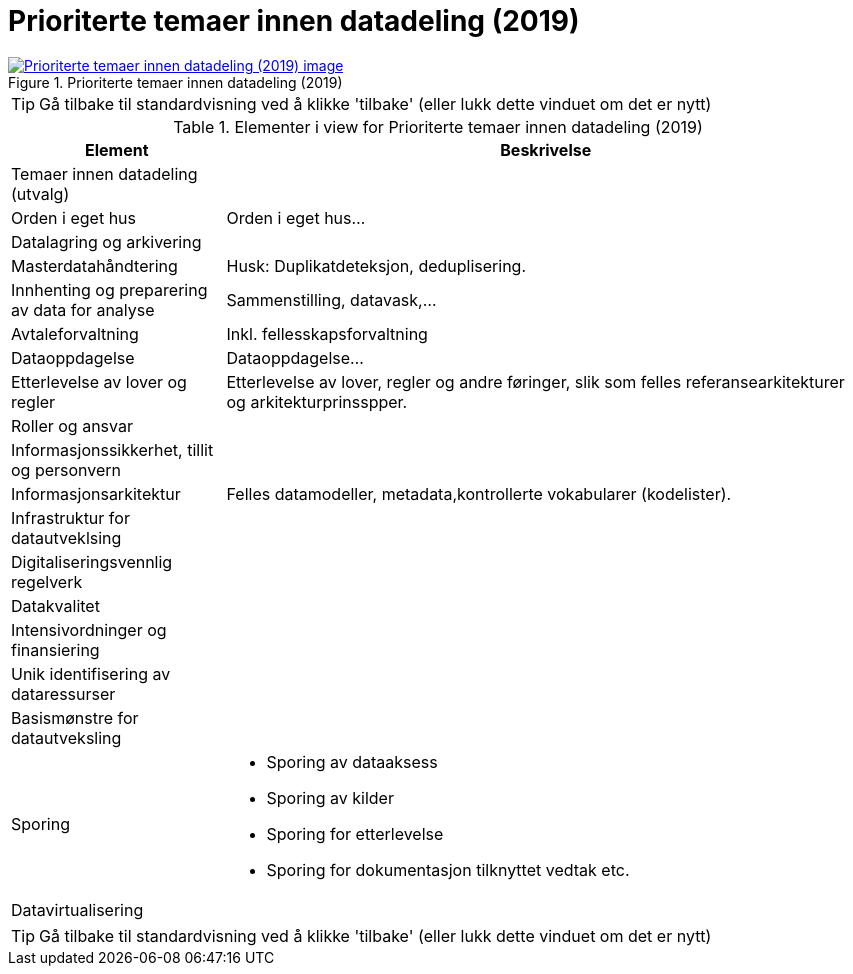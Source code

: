 = Prioriterte temaer innen datadeling (2019)
:wysiwig_editing: 1
ifeval::[{wysiwig_editing} == 1]
:imagepath: ../images/
endif::[]
ifeval::[{wysiwig_editing} == 0]
:imagepath: main@messaging:messaging-appendixes:
endif::[]
:experimental:
:toclevels: 4
:sectnums:
:sectnumlevels: 0



.Prioriterte temaer innen datadeling (2019)
image::{imagepath}Prioriterte temaer innen datadeling (2019).png[alt=Prioriterte temaer innen datadeling (2019) image, link=https://altinn.github.io/ark/models/archi-all?view=f76132f1-7845-4248-9c00-9040a63eabb1]


TIP: Gå tilbake til standardvisning ved å klikke 'tilbake' (eller lukk dette vinduet om det er nytt)


[cols ="1,3", options="header"]
.Elementer i view for Prioriterte temaer innen datadeling (2019)
|===

| Element
| Beskrivelse

| Temaer innen datadeling (utvalg)
a| 

| Orden i eget hus
a| Orden i eget hus...

| Datalagring og arkivering
a| 

| Masterdatahåndtering
a| Husk: Duplikatdeteksjon, deduplisering.

| Innhenting og preparering av data for analyse
a| Sammenstilling, datavask,...

| Avtaleforvaltning
a| Inkl. fellesskapsforvaltning

| Dataoppdagelse
a| Dataoppdagelse...

| Etterlevelse av lover og regler
a| Etterlevelse av lover, regler og andre føringer, slik som felles referansearkitekturer og arkitekturprinsspper.

| Roller og ansvar
a| 

| Informasjonssikkerhet, tillit og personvern
a| 

| Informasjonsarkitektur
a| Felles datamodeller, metadata,kontrollerte vokabularer (kodelister).

| Infrastruktur for datautveklsing
a| 

| Digitaliseringsvennlig regelverk
a| 

| Datakvalitet
a| 

| Intensivordninger og finansiering
a| 

| Unik identifisering av  dataressurser
a| 

| Basismønstre for datautveksling
a| 

| Sporing
a| - Sporing av dataaksess
- Sporing av kilder 
- Sporing for etterlevelse
- Sporing for dokumentasjon tilknyttet vedtak etc.

| Datavirtualisering
a| 

|===
****
TIP: Gå tilbake til standardvisning ved å klikke 'tilbake' (eller lukk dette vinduet om det er nytt)
****


